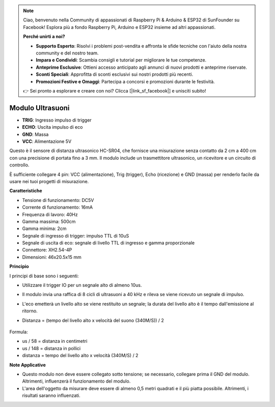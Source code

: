 .. note::

    Ciao, benvenuto nella Community di appassionati di Raspberry Pi & Arduino & ESP32 di SunFounder su Facebook! Esplora più a fondo Raspberry Pi, Arduino e ESP32 insieme ad altri appassionati.

    **Perché unirti a noi?**

    - **Supporto Esperto**: Risolvi i problemi post-vendita e affronta le sfide tecniche con l'aiuto della nostra community e del nostro team.
    - **Impara e Condividi**: Scambia consigli e tutorial per migliorare le tue competenze.
    - **Anteprime Esclusive**: Ottieni accesso anticipato agli annunci di nuovi prodotti e anteprime riservate.
    - **Sconti Speciali**: Approfitta di sconti esclusivi sui nostri prodotti più recenti.
    - **Promozioni Festive e Omaggi**: Partecipa a concorsi e promozioni durante le festività.

    👉 Sei pronto a esplorare e creare con noi? Clicca [|link_sf_facebook|] e unisciti subito!

Modulo Ultrasuoni
================================

.. image:: img/ultrasonic_pic.png
    :width: 400
    :align: center

* **TRIG**: Ingresso impulso di trigger
* **ECHO**: Uscita impulso di eco
* **GND**: Massa
* **VCC**: Alimentazione 5V

Questo è il sensore di distanza ultrasonico HC-SR04, che fornisce una misurazione senza contatto da 2 cm a 400 cm con una precisione di portata fino a 3 mm. Il modulo include un trasmettitore ultrasonico, un ricevitore e un circuito di controllo.

È sufficiente collegare 4 pin: VCC (alimentazione), Trig (trigger), Echo (ricezione) e GND (massa) per renderlo facile da usare nei tuoi progetti di misurazione.

**Caratteristiche**

* Tensione di funzionamento: DC5V
* Corrente di funzionamento: 16mA
* Frequenza di lavoro: 40Hz
* Gamma massima: 500cm
* Gamma minima: 2cm
* Segnale di ingresso di trigger: impulso TTL di 10uS
* Segnale di uscita di eco: segnale di livello TTL di ingresso e gamma proporzionale
* Connettore: XH2.54-4P
* Dimensioni: 46x20.5x15 mm

**Principio**

I principi di base sono i seguenti:

* Utilizzare il trigger IO per un segnale alto di almeno 10us.
* Il modulo invia una raffica di 8 cicli di ultrasuoni a 40 kHz e rileva se viene ricevuto un segnale di impulso.
* L'eco emetterà un livello alto se viene restituito un segnale; la durata del livello alto è il tempo dall'emissione al ritorno.
* Distanza = (tempo del livello alto x velocità del suono (340M/S)) / 2

    .. image:: img/ultrasonic_prin.jpg
        :width: 800

Formula:

* us / 58 = distanza in centimetri
* us / 148 = distanza in pollici
* distanza = tempo del livello alto x velocità (340M/S) / 2


**Note Applicative**

* Questo modulo non deve essere collegato sotto tensione; se necessario, collegare prima il GND del modulo. Altrimenti, influenzerà il funzionamento del modulo.
* L'area dell'oggetto da misurare deve essere di almeno 0,5 metri quadrati e il più piatta possibile. Altrimenti, i risultati saranno influenzati.
